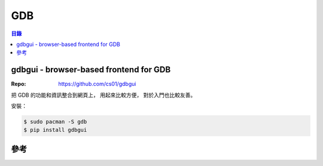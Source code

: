 ========================================
GDB
========================================


.. contents:: 目錄


gdbgui - browser-based frontend for GDB
========================================

:Repo: https://github.com/cs01/gdbgui

把 GDB 的功能和資訊整合到網頁上，
用起來比較方便，
對於入門也比較友善。

安裝：

.. code-block:: sh

    $ sudo pacman -S gdb
    $ pip install gdbgui




參考
========================================
